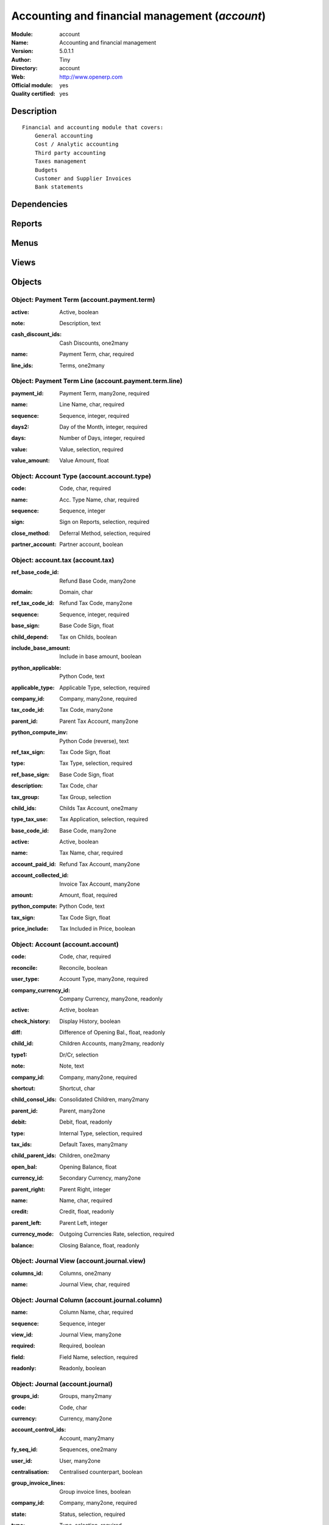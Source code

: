 
.. i18n: .. module:: account
.. i18n:     :synopsis: Accounting and financial management (Official, Quality Certified)
.. i18n:     :noindex:
.. i18n: .. 

.. module:: account
    :synopsis: Accounting and financial management (Official, Quality Certified)
    :noindex:
.. 

.. i18n: .. raw:: html
.. i18n: 
.. i18n:     <link rel="stylesheet" href="../_static/hide_objects_in_sidebar.css" type="text/css" />

.. raw:: html

    <link rel="stylesheet" href="../_static/hide_objects_in_sidebar.css" type="text/css" />

.. i18n: Accounting and financial management (*account*)
.. i18n: ===============================================
.. i18n: :Module: account
.. i18n: :Name: Accounting and financial management
.. i18n: :Version: 5.0.1.1
.. i18n: :Author: Tiny
.. i18n: :Directory: account
.. i18n: :Web: http://www.openerp.com
.. i18n: :Official module: yes
.. i18n: :Quality certified: yes

Accounting and financial management (*account*)
===============================================
:Module: account
:Name: Accounting and financial management
:Version: 5.0.1.1
:Author: Tiny
:Directory: account
:Web: http://www.openerp.com
:Official module: yes
:Quality certified: yes

.. i18n: Description
.. i18n: -----------

Description
-----------

.. i18n: ::
.. i18n: 
.. i18n:   Financial and accounting module that covers:
.. i18n:       General accounting
.. i18n:       Cost / Analytic accounting
.. i18n:       Third party accounting
.. i18n:       Taxes management
.. i18n:       Budgets
.. i18n:       Customer and Supplier Invoices
.. i18n:       Bank statements

::

  Financial and accounting module that covers:
      General accounting
      Cost / Analytic accounting
      Third party accounting
      Taxes management
      Budgets
      Customer and Supplier Invoices
      Bank statements

.. i18n: Dependencies
.. i18n: ------------

Dependencies
------------

.. i18n:  * :mod:`product`
.. i18n:  * :mod:`base`
.. i18n:  * :mod:`process`

 * :mod:`product`
 * :mod:`base`
 * :mod:`process`

.. i18n: Reports
.. i18n: -------

Reports
-------

.. i18n:  * General Ledger
.. i18n: 
.. i18n:  * Partner Ledger
.. i18n: 
.. i18n:  * Account Balance
.. i18n: 
.. i18n:  * Partner Balance
.. i18n: 
.. i18n:  * Central Journal
.. i18n: 
.. i18n:  * General Journal
.. i18n: 
.. i18n:  * Journal
.. i18n: 
.. i18n:  * Overdue Payments
.. i18n: 
.. i18n:  * Invoices
.. i18n: 
.. i18n:  * Transfers
.. i18n: 
.. i18n:  * IntraCom
.. i18n: 
.. i18n:  * All Entries
.. i18n: 
.. i18n:  * Taxes Report
.. i18n: 
.. i18n:  * Analytic Journal
.. i18n: 
.. i18n:  * Analytic Balance
.. i18n: 
.. i18n:  * Inverted Analytic Balance
.. i18n: 
.. i18n:  * Cost Ledger
.. i18n: 
.. i18n:  * Cost Ledger (Only quantities)
.. i18n: 
.. i18n:  * Analytic Check

 * General Ledger

 * Partner Ledger

 * Account Balance

 * Partner Balance

 * Central Journal

 * General Journal

 * Journal

 * Overdue Payments

 * Invoices

 * Transfers

 * IntraCom

 * All Entries

 * Taxes Report

 * Analytic Journal

 * Analytic Balance

 * Inverted Analytic Balance

 * Cost Ledger

 * Cost Ledger (Only quantities)

 * Analytic Check

.. i18n: Menus
.. i18n: -------

Menus
-------

.. i18n:  * Financial Management/Configuration
.. i18n:  * Financial Management/Reporting
.. i18n:  * Financial Management/Legal Statements
.. i18n:  * Financial Management/Invoices
.. i18n:  * Financial Management/Periodical Processing/Reconciliation/Automatic reconciliation
.. i18n:  * Financial Management/Charts
.. i18n:  * Financial Management
.. i18n:  * Financial Management/Configuration/Financial Accounting
.. i18n:  * Financial Management/Configuration/Analytic Accounting
.. i18n:  * Financial Management/Legal Statements/Generic Reports
.. i18n:  * Financial Management/Entries Encoding
.. i18n:  * Financial Management/Entries Encoding/Recurrent Entries
.. i18n:  * Financial Management/Periodical Processing
.. i18n:  * Financial Management/Periodical Processing/End of Year Treatments
.. i18n:  * Financial Management/Periodical Processing/End of Year Treatments/Generate Fiscal Year Opening Entries
.. i18n:  * Financial Management/Periodical Processing/End of Year Treatments/Close a Fiscal Year
.. i18n:  * Financial Management/Periodical Processing/End of Year Treatments/Cancel Opening Entries
.. i18n:  * Financial Management/Periodical Processing/Reconciliation
.. i18n:  * Financial Management/Periodical Processing/Reconciliation/Reconcile entries
.. i18n:  * Financial Management/Periodical Processing/Reconciliation/Unreconcile entries
.. i18n:  * Financial Management/Periodical Processing/Create subscription entries
.. i18n:  * Financial Management/Reporting/Partner Accounts
.. i18n:  * Financial Management/Reporting/Partner Accounts/Aged Partner Balance
.. i18n:  * Financial Management/Reporting/Partner Accounts/Partner Balance
.. i18n:  * Financial Management/Reporting/Partner Accounts/Partner Ledger
.. i18n:  * Financial Management/Periodical Processing/Validate Account Moves
.. i18n:  * Financial Management/Entries Encoding/Recurrent Entries/Create Entries From Models
.. i18n:  * Financial Management/Legal Statements/Generic Reports/Account Balance
.. i18n:  * Financial Management/Legal Statements/Generic Reports/General Ledger
.. i18n:  * Financial Management/Legal Statements/Generic Reports/Print Journal
.. i18n:  * Financial Management/Legal Statements/Generic Reports/Print Central journal
.. i18n:  * Financial Management/Legal Statements/Generic Reports/Print General journal
.. i18n:  * Financial Management/Configuration/Financial Accounting/Periods
.. i18n:  * Financial Management/Configuration/Financial Accounting/Periods/Fiscal Years
.. i18n:  * Financial Management/Configuration/Financial Accounting/Periods/Periods
.. i18n:  * Financial Management/Configuration/Financial Accounting/Financial Accounts
.. i18n:  * Financial Management/Configuration/Financial Accounting/Financial Accounts/List of Accounts
.. i18n:  * Financial Management/Configuration/Financial Accounting/Financial Accounts/Chart of Accounts
.. i18n:  * Financial Management/Configuration/Financial Accounting/Financial Journals
.. i18n:  * Financial Management/Entries Encoding/Entries by Statements
.. i18n:  * Financial Management/Entries Encoding/Entries by Statements/Draft statements
.. i18n:  * Financial Management/Entries Encoding/Entries by Statements/New Statement
.. i18n:  * Financial Management/Configuration/Financial Accounting/Financial Accounts/Account Types
.. i18n:  * Financial Management/Configuration/Financial Accounting/Taxes
.. i18n:  * Financial Management/Configuration/Financial Accounting/Taxes/Tax codes
.. i18n:  * Financial Management/Configuration/Financial Accounting/Taxes/Taxes
.. i18n:  * Financial Management/Entries Encoding/Entries Encoding by Line
.. i18n:  * Financial Management/Reporting/Search Entries
.. i18n:  * Financial Management/Reporting/Search Entries/Entries
.. i18n:  * Financial Management/Entries Encoding/Entries Encoding by Move
.. i18n:  * Financial Management/Reporting/Search Entries/Entry Lines
.. i18n:  * Financial Management/Charts/Chart of Accounts
.. i18n:  * Financial Management/Periodical Processing/Bank Reconciliation
.. i18n:  * Financial Management/Periodical Processing/Bank Reconciliation/Statements reconciliation
.. i18n:  * Financial Management/Periodical Processing/Bank Reconciliation/Bank reconciliation
.. i18n:  * Financial Management/Reporting/Journals
.. i18n:  * Financial Management/Configuration/Models Definition
.. i18n:  * Financial Management/Configuration/Payment Terms
.. i18n:  * Financial Management/Entries Encoding/Recurrent Entries/Subscription Entries
.. i18n:  * Financial Management/Entries Encoding/Recurrent Entries/Subscription Entries/Running Subscriptions
.. i18n:  * Financial Management/Entries Encoding/Recurrent Entries/Subscription Entries/New Subscription
.. i18n:  * Financial Management/Configuration/Financial Accounting/Templates
.. i18n:  * Financial Management/Configuration/Financial Accounting/Templates/Account Templates
.. i18n:  * Financial Management/Configuration/Financial Accounting/Templates/Chart of Accounts Templates
.. i18n:  * Financial Management/Configuration/Financial Accounting/Templates/Tax Templates
.. i18n:  * Financial Management/Configuration/Financial Accounting/Templates/Tax Code Templates
.. i18n:  * Financial Management/Configuration/Financial Accounting/Templates/Generate Chart of Accounts from a Chart Template
.. i18n:  * Financial Management/Configuration/Financial Accounting/Templates/Fiscal Position Templates
.. i18n:  * Financial Management/Periodical Processing/End of Year Treatments/Close a Period
.. i18n:  * Financial Management/Invoices/Customer Invoices
.. i18n:  * Financial Management/Invoices/Customer Invoices/New Customer Invoice
.. i18n:  * Financial Management/Invoices/Supplier Invoices
.. i18n:  * Financial Management/Invoices/Supplier Invoices/New Supplier Invoice
.. i18n:  * Financial Management/Invoices/Customer Refunds
.. i18n:  * Financial Management/Invoices/Customer Refunds/New Customer Refund
.. i18n:  * Financial Management/Invoices/Supplier Refunds
.. i18n:  * Financial Management/Invoices/Supplier Refunds/New Supplier Refund
.. i18n:  * Financial Management/Invoices/Customer Invoices/Draft Customer Invoices
.. i18n:  * Financial Management/Invoices/Customer Invoices/PRO-FORMA Customer Invoices
.. i18n:  * Financial Management/Invoices/Customer Invoices/Unpaid Customer Invoices
.. i18n:  * Financial Management/Invoices/Supplier Invoices/Draft Supplier Invoices
.. i18n:  * Financial Management/Invoices/Supplier Invoices/Unpaid Supplier Invoices
.. i18n:  * Financial Management/Invoices/Customer Refunds/Draft Customer Refunds
.. i18n:  * Financial Management/Invoices/Customer Refunds/Unpaid Customer Refunds
.. i18n:  * Financial Management/Invoices/Supplier Refunds/Draft Supplier Refunds
.. i18n:  * Financial Management/Invoices/Supplier Refunds/Unpaid Supplier Refunds
.. i18n:  * Financial Management/Reporting/Taxes Reports
.. i18n:  * Financial Management/Reporting/Taxes Reports/Print Taxes Report
.. i18n:  * Financial Management/Reporting/Taxes Reports/Chart of Taxes
.. i18n:  * Financial Management/Configuration/Financial Accounting/Fiscal Positions
.. i18n:  * Financial Management/Configuration/Analytic Accounting/Analytic Accounts
.. i18n:  * Financial Management/Configuration/Analytic Accounting/Analytic Accounts/Analytic Chart of Accounts
.. i18n:  * Financial Management/Charts/Analytic Chart of Accounts
.. i18n:  * Financial Management/Configuration/Analytic Accounting/Analytic Accounts/New Analytic Account
.. i18n:  * Financial Management/Reporting/Analytic
.. i18n:  * Financial Management/Reporting/Analytic/Analytic Chart of Accounts
.. i18n:  * Financial Management/Entries Encoding/Analytic Entries
.. i18n:  * Financial Management/Entries Encoding/Analytic Entries/Entries Encoding by Line
.. i18n:  * Financial Management/Configuration/Analytic Accounting/Analytic Journal Definition
.. i18n:  * Financial Management/Reporting/Analytic/Print Analytic Journals
.. i18n:  * Financial Management/Entries Encoding/Analytic Entries/Analytic Entries by Journal
.. i18n:  * Financial Management/Reporting/Analytic/All Months
.. i18n:  * Financial Management/Reporting/Analytic/All Months/Account cost and revenue by journal
.. i18n:  * Financial Management/Reporting/Analytic/This Month
.. i18n:  * Financial Management/Reporting/Analytic/This Month/Account cost and revenue by journal (This Month)

 * Financial Management/Configuration
 * Financial Management/Reporting
 * Financial Management/Legal Statements
 * Financial Management/Invoices
 * Financial Management/Periodical Processing/Reconciliation/Automatic reconciliation
 * Financial Management/Charts
 * Financial Management
 * Financial Management/Configuration/Financial Accounting
 * Financial Management/Configuration/Analytic Accounting
 * Financial Management/Legal Statements/Generic Reports
 * Financial Management/Entries Encoding
 * Financial Management/Entries Encoding/Recurrent Entries
 * Financial Management/Periodical Processing
 * Financial Management/Periodical Processing/End of Year Treatments
 * Financial Management/Periodical Processing/End of Year Treatments/Generate Fiscal Year Opening Entries
 * Financial Management/Periodical Processing/End of Year Treatments/Close a Fiscal Year
 * Financial Management/Periodical Processing/End of Year Treatments/Cancel Opening Entries
 * Financial Management/Periodical Processing/Reconciliation
 * Financial Management/Periodical Processing/Reconciliation/Reconcile entries
 * Financial Management/Periodical Processing/Reconciliation/Unreconcile entries
 * Financial Management/Periodical Processing/Create subscription entries
 * Financial Management/Reporting/Partner Accounts
 * Financial Management/Reporting/Partner Accounts/Aged Partner Balance
 * Financial Management/Reporting/Partner Accounts/Partner Balance
 * Financial Management/Reporting/Partner Accounts/Partner Ledger
 * Financial Management/Periodical Processing/Validate Account Moves
 * Financial Management/Entries Encoding/Recurrent Entries/Create Entries From Models
 * Financial Management/Legal Statements/Generic Reports/Account Balance
 * Financial Management/Legal Statements/Generic Reports/General Ledger
 * Financial Management/Legal Statements/Generic Reports/Print Journal
 * Financial Management/Legal Statements/Generic Reports/Print Central journal
 * Financial Management/Legal Statements/Generic Reports/Print General journal
 * Financial Management/Configuration/Financial Accounting/Periods
 * Financial Management/Configuration/Financial Accounting/Periods/Fiscal Years
 * Financial Management/Configuration/Financial Accounting/Periods/Periods
 * Financial Management/Configuration/Financial Accounting/Financial Accounts
 * Financial Management/Configuration/Financial Accounting/Financial Accounts/List of Accounts
 * Financial Management/Configuration/Financial Accounting/Financial Accounts/Chart of Accounts
 * Financial Management/Configuration/Financial Accounting/Financial Journals
 * Financial Management/Entries Encoding/Entries by Statements
 * Financial Management/Entries Encoding/Entries by Statements/Draft statements
 * Financial Management/Entries Encoding/Entries by Statements/New Statement
 * Financial Management/Configuration/Financial Accounting/Financial Accounts/Account Types
 * Financial Management/Configuration/Financial Accounting/Taxes
 * Financial Management/Configuration/Financial Accounting/Taxes/Tax codes
 * Financial Management/Configuration/Financial Accounting/Taxes/Taxes
 * Financial Management/Entries Encoding/Entries Encoding by Line
 * Financial Management/Reporting/Search Entries
 * Financial Management/Reporting/Search Entries/Entries
 * Financial Management/Entries Encoding/Entries Encoding by Move
 * Financial Management/Reporting/Search Entries/Entry Lines
 * Financial Management/Charts/Chart of Accounts
 * Financial Management/Periodical Processing/Bank Reconciliation
 * Financial Management/Periodical Processing/Bank Reconciliation/Statements reconciliation
 * Financial Management/Periodical Processing/Bank Reconciliation/Bank reconciliation
 * Financial Management/Reporting/Journals
 * Financial Management/Configuration/Models Definition
 * Financial Management/Configuration/Payment Terms
 * Financial Management/Entries Encoding/Recurrent Entries/Subscription Entries
 * Financial Management/Entries Encoding/Recurrent Entries/Subscription Entries/Running Subscriptions
 * Financial Management/Entries Encoding/Recurrent Entries/Subscription Entries/New Subscription
 * Financial Management/Configuration/Financial Accounting/Templates
 * Financial Management/Configuration/Financial Accounting/Templates/Account Templates
 * Financial Management/Configuration/Financial Accounting/Templates/Chart of Accounts Templates
 * Financial Management/Configuration/Financial Accounting/Templates/Tax Templates
 * Financial Management/Configuration/Financial Accounting/Templates/Tax Code Templates
 * Financial Management/Configuration/Financial Accounting/Templates/Generate Chart of Accounts from a Chart Template
 * Financial Management/Configuration/Financial Accounting/Templates/Fiscal Position Templates
 * Financial Management/Periodical Processing/End of Year Treatments/Close a Period
 * Financial Management/Invoices/Customer Invoices
 * Financial Management/Invoices/Customer Invoices/New Customer Invoice
 * Financial Management/Invoices/Supplier Invoices
 * Financial Management/Invoices/Supplier Invoices/New Supplier Invoice
 * Financial Management/Invoices/Customer Refunds
 * Financial Management/Invoices/Customer Refunds/New Customer Refund
 * Financial Management/Invoices/Supplier Refunds
 * Financial Management/Invoices/Supplier Refunds/New Supplier Refund
 * Financial Management/Invoices/Customer Invoices/Draft Customer Invoices
 * Financial Management/Invoices/Customer Invoices/PRO-FORMA Customer Invoices
 * Financial Management/Invoices/Customer Invoices/Unpaid Customer Invoices
 * Financial Management/Invoices/Supplier Invoices/Draft Supplier Invoices
 * Financial Management/Invoices/Supplier Invoices/Unpaid Supplier Invoices
 * Financial Management/Invoices/Customer Refunds/Draft Customer Refunds
 * Financial Management/Invoices/Customer Refunds/Unpaid Customer Refunds
 * Financial Management/Invoices/Supplier Refunds/Draft Supplier Refunds
 * Financial Management/Invoices/Supplier Refunds/Unpaid Supplier Refunds
 * Financial Management/Reporting/Taxes Reports
 * Financial Management/Reporting/Taxes Reports/Print Taxes Report
 * Financial Management/Reporting/Taxes Reports/Chart of Taxes
 * Financial Management/Configuration/Financial Accounting/Fiscal Positions
 * Financial Management/Configuration/Analytic Accounting/Analytic Accounts
 * Financial Management/Configuration/Analytic Accounting/Analytic Accounts/Analytic Chart of Accounts
 * Financial Management/Charts/Analytic Chart of Accounts
 * Financial Management/Configuration/Analytic Accounting/Analytic Accounts/New Analytic Account
 * Financial Management/Reporting/Analytic
 * Financial Management/Reporting/Analytic/Analytic Chart of Accounts
 * Financial Management/Entries Encoding/Analytic Entries
 * Financial Management/Entries Encoding/Analytic Entries/Entries Encoding by Line
 * Financial Management/Configuration/Analytic Accounting/Analytic Journal Definition
 * Financial Management/Reporting/Analytic/Print Analytic Journals
 * Financial Management/Entries Encoding/Analytic Entries/Analytic Entries by Journal
 * Financial Management/Reporting/Analytic/All Months
 * Financial Management/Reporting/Analytic/All Months/Account cost and revenue by journal
 * Financial Management/Reporting/Analytic/This Month
 * Financial Management/Reporting/Analytic/This Month/Account cost and revenue by journal (This Month)

.. i18n: Views
.. i18n: -----

Views
-----

.. i18n:  * account.fiscalyear.form (form)
.. i18n:  * account.fiscalyear.tree (tree)
.. i18n:  * account.period.form (form)
.. i18n:  * account.period.tree (tree)
.. i18n:  * account.account.form (form)
.. i18n:  * account.account.tree (tree)
.. i18n:  * account.journal.column.form (form)
.. i18n:  * account.journal.column.tree (tree)
.. i18n:  * account.journal.view.form (form)
.. i18n:  * account.journal.tree (tree)
.. i18n:  * account.journal.form (form)
.. i18n:  * account.bank.statement.tree (tree)
.. i18n:  * account.bank.statement.form (form)
.. i18n:  * account.bank.statement.reconcile.form (form)
.. i18n:  * account.account.type.tree (tree)
.. i18n:  * account.account.type.form (form)
.. i18n:  * account.move.tree (tree)
.. i18n:  * account.move.reconcile.form (form)
.. i18n:  * account.tax.code.tree (tree)
.. i18n:  * account.tax.code.form (form)
.. i18n:  * account.tax.tree (tree)
.. i18n:  * account.tax.form (form)
.. i18n:  * account.move.line.tree (tree)
.. i18n:  * account.move.line.form (form)
.. i18n:  * account.move.line.form2 (form)
.. i18n:  * account.move.tree (tree)
.. i18n:  * account.move.form (form)
.. i18n:  * account.bank.statement.reconcile.form (form)
.. i18n:  * account.journal.period.tree (tree)
.. i18n:  * account.model.line.tree (tree)
.. i18n:  * account.model.line.form (form)
.. i18n:  * account.model.form (form)
.. i18n:  * account.model.tree (tree)
.. i18n:  * account.payment.term.line.tree (tree)
.. i18n:  * account.payment.term.line.form (form)
.. i18n:  * account.payment.term.form (form)
.. i18n:  * account.subscription.line.form (form)
.. i18n:  * account.subscription.line.tree (tree)
.. i18n:  * account.subscription.tree (tree)
.. i18n:  * account.subscription.form (form)
.. i18n:  * account.subscription.line.form (form)
.. i18n:  * account.move.line.tax.tree (tree)
.. i18n:  * Account Configure wizard (form)
.. i18n:  * account.account.template.form (form)
.. i18n:  * account.account.template.tree (tree)
.. i18n:  * account.chart.template.form (form)
.. i18n:  * account.chart.template.tree (tree)
.. i18n:  * account.tax.template.form (form)
.. i18n:  * account.tax.template.tree (tree)
.. i18n:  * account.tax.code.template.tree (tree)
.. i18n:  * account.tax.code.template.form (form)
.. i18n:  * Generate Chart of Accounts from a Chart Template (form)
.. i18n:  * account.account.graph (graph)
.. i18n:  * account.fiscal.position.template.form (form)
.. i18n:  * account.fiscal.position.template.tree (tree)
.. i18n:  * account.invoice.calendar (calendar)
.. i18n:  * account.invoice.graph (graph)
.. i18n:  * Invoice lines (tree)
.. i18n:  * account.invoice.line.form (form)
.. i18n:  * account.invoice.tax.tree (tree)
.. i18n:  * account.invoice.tax.form (form)
.. i18n:  * account.invoice.tree (tree)
.. i18n:  * account.invoice.supplier.form (form)
.. i18n:  * account.invoice.form (form)
.. i18n:  * account.fiscal.position.form (form)
.. i18n:  * account.fiscal.position.tree (tree)
.. i18n:  * \* INHERIT res.partner.property.form.inherit (form)
.. i18n:  * account.analytic.account.list (tree)
.. i18n:  * account.analytic.account.tree (tree)
.. i18n:  * account.analytic.account.form (form)
.. i18n:  * account.analytic.line.form (form)
.. i18n:  * account.analytic.line.tree (tree)
.. i18n:  * account.analytic.line.extended_form (form)
.. i18n:  * account.analytic.journal.tree (tree)
.. i18n:  * account.analytic.journal.form (form)
.. i18n:  * report.hr.timesheet.invoice.journal.form (form)
.. i18n:  * report.hr.timesheet.invoice.journal.tree (tree)
.. i18n:  * report.hr.timesheet.invoice.journal.graph (graph)
.. i18n:  * \* INHERIT account.journal.form.1 (form)
.. i18n:  * analytic.accounts.graph (graph)
.. i18n:  * \* INHERIT product.normal.form.inherit (form)
.. i18n:  * \* INHERIT product.template.product.form.inherit (form)
.. i18n:  * \* INHERIT product.category.property.form.inherit (form)

 * account.fiscalyear.form (form)
 * account.fiscalyear.tree (tree)
 * account.period.form (form)
 * account.period.tree (tree)
 * account.account.form (form)
 * account.account.tree (tree)
 * account.journal.column.form (form)
 * account.journal.column.tree (tree)
 * account.journal.view.form (form)
 * account.journal.tree (tree)
 * account.journal.form (form)
 * account.bank.statement.tree (tree)
 * account.bank.statement.form (form)
 * account.bank.statement.reconcile.form (form)
 * account.account.type.tree (tree)
 * account.account.type.form (form)
 * account.move.tree (tree)
 * account.move.reconcile.form (form)
 * account.tax.code.tree (tree)
 * account.tax.code.form (form)
 * account.tax.tree (tree)
 * account.tax.form (form)
 * account.move.line.tree (tree)
 * account.move.line.form (form)
 * account.move.line.form2 (form)
 * account.move.tree (tree)
 * account.move.form (form)
 * account.bank.statement.reconcile.form (form)
 * account.journal.period.tree (tree)
 * account.model.line.tree (tree)
 * account.model.line.form (form)
 * account.model.form (form)
 * account.model.tree (tree)
 * account.payment.term.line.tree (tree)
 * account.payment.term.line.form (form)
 * account.payment.term.form (form)
 * account.subscription.line.form (form)
 * account.subscription.line.tree (tree)
 * account.subscription.tree (tree)
 * account.subscription.form (form)
 * account.subscription.line.form (form)
 * account.move.line.tax.tree (tree)
 * Account Configure wizard (form)
 * account.account.template.form (form)
 * account.account.template.tree (tree)
 * account.chart.template.form (form)
 * account.chart.template.tree (tree)
 * account.tax.template.form (form)
 * account.tax.template.tree (tree)
 * account.tax.code.template.tree (tree)
 * account.tax.code.template.form (form)
 * Generate Chart of Accounts from a Chart Template (form)
 * account.account.graph (graph)
 * account.fiscal.position.template.form (form)
 * account.fiscal.position.template.tree (tree)
 * account.invoice.calendar (calendar)
 * account.invoice.graph (graph)
 * Invoice lines (tree)
 * account.invoice.line.form (form)
 * account.invoice.tax.tree (tree)
 * account.invoice.tax.form (form)
 * account.invoice.tree (tree)
 * account.invoice.supplier.form (form)
 * account.invoice.form (form)
 * account.fiscal.position.form (form)
 * account.fiscal.position.tree (tree)
 * \* INHERIT res.partner.property.form.inherit (form)
 * account.analytic.account.list (tree)
 * account.analytic.account.tree (tree)
 * account.analytic.account.form (form)
 * account.analytic.line.form (form)
 * account.analytic.line.tree (tree)
 * account.analytic.line.extended_form (form)
 * account.analytic.journal.tree (tree)
 * account.analytic.journal.form (form)
 * report.hr.timesheet.invoice.journal.form (form)
 * report.hr.timesheet.invoice.journal.tree (tree)
 * report.hr.timesheet.invoice.journal.graph (graph)
 * \* INHERIT account.journal.form.1 (form)
 * analytic.accounts.graph (graph)
 * \* INHERIT product.normal.form.inherit (form)
 * \* INHERIT product.template.product.form.inherit (form)
 * \* INHERIT product.category.property.form.inherit (form)

.. i18n: Objects
.. i18n: -------

Objects
-------

.. i18n: Object: Payment Term (account.payment.term)
.. i18n: ###########################################

Object: Payment Term (account.payment.term)
###########################################

.. i18n: :active: Active, boolean

:active: Active, boolean

.. i18n: :note: Description, text

:note: Description, text

.. i18n: :cash_discount_ids: Cash Discounts, one2many

:cash_discount_ids: Cash Discounts, one2many

.. i18n: :name: Payment Term, char, required

:name: Payment Term, char, required

.. i18n: :line_ids: Terms, one2many

:line_ids: Terms, one2many

.. i18n: Object: Payment Term Line (account.payment.term.line)
.. i18n: #####################################################

Object: Payment Term Line (account.payment.term.line)
#####################################################

.. i18n: :payment_id: Payment Term, many2one, required

:payment_id: Payment Term, many2one, required

.. i18n: :name: Line Name, char, required

:name: Line Name, char, required

.. i18n: :sequence: Sequence, integer, required

:sequence: Sequence, integer, required

.. i18n:     *The sequence field is used to order the payment term lines from the lowest sequences to the higher ones*

    *The sequence field is used to order the payment term lines from the lowest sequences to the higher ones*

.. i18n: :days2: Day of the Month, integer, required

:days2: Day of the Month, integer, required

.. i18n:     *Day of the month, set -1 for the last day of the current month. If it's positive, it gives the day of the next month. Set 0 for net days (otherwise it's based on the beginning of the month).*

    *Day of the month, set -1 for the last day of the current month. If it's positive, it gives the day of the next month. Set 0 for net days (otherwise it's based on the beginning of the month).*

.. i18n: :days: Number of Days, integer, required

:days: Number of Days, integer, required

.. i18n:     *Number of days to add before computation of the day of month.If Date=15/01, Number of Days=22, Day of Month=-1, then the due date is 28/02.*

    *Number of days to add before computation of the day of month.If Date=15/01, Number of Days=22, Day of Month=-1, then the due date is 28/02.*

.. i18n: :value: Value, selection, required

:value: Value, selection, required

.. i18n: :value_amount: Value Amount, float

:value_amount: Value Amount, float

.. i18n: Object: Account Type (account.account.type)
.. i18n: ###########################################

Object: Account Type (account.account.type)
###########################################

.. i18n: :code: Code, char, required

:code: Code, char, required

.. i18n: :name: Acc. Type Name, char, required

:name: Acc. Type Name, char, required

.. i18n: :sequence: Sequence, integer

:sequence: Sequence, integer

.. i18n:     *Gives the sequence order when displaying a list of account types.*

    *Gives the sequence order when displaying a list of account types.*

.. i18n: :sign: Sign on Reports, selection, required

:sign: Sign on Reports, selection, required

.. i18n:     *Allows to change the displayed amount of the balance in the reports, in order to see positive results instead of negative ones in expenses accounts.*

    *Allows to change the displayed amount of the balance in the reports, in order to see positive results instead of negative ones in expenses accounts.*

.. i18n: :close_method: Deferral Method, selection, required

:close_method: Deferral Method, selection, required

.. i18n: :partner_account: Partner account, boolean

:partner_account: Partner account, boolean

.. i18n: Object: account.tax (account.tax)
.. i18n: #################################

Object: account.tax (account.tax)
#################################

.. i18n: :ref_base_code_id: Refund Base Code, many2one

:ref_base_code_id: Refund Base Code, many2one

.. i18n:     *Use this code for the VAT declaration.*

    *Use this code for the VAT declaration.*

.. i18n: :domain: Domain, char

:domain: Domain, char

.. i18n:     *This field is only used if you develop your own module allowing developpers to create specific taxes in a custom domain.*

    *This field is only used if you develop your own module allowing developpers to create specific taxes in a custom domain.*

.. i18n: :ref_tax_code_id: Refund Tax Code, many2one

:ref_tax_code_id: Refund Tax Code, many2one

.. i18n:     *Use this code for the VAT declaration.*

    *Use this code for the VAT declaration.*

.. i18n: :sequence: Sequence, integer, required

:sequence: Sequence, integer, required

.. i18n:     *The sequence field is used to order the taxes lines from the lowest sequences to the higher ones. The order is important if you have a tax that have several tax childs. In this case, the evaluation order is important.*

    *The sequence field is used to order the taxes lines from the lowest sequences to the higher ones. The order is important if you have a tax that have several tax childs. In this case, the evaluation order is important.*

.. i18n: :base_sign: Base Code Sign, float

:base_sign: Base Code Sign, float

.. i18n:     *Usually 1 or -1.*

    *Usually 1 or -1.*

.. i18n: :child_depend: Tax on Childs, boolean

:child_depend: Tax on Childs, boolean

.. i18n:     *Indicate if the tax computation is based on the value computed for the computation of child taxes or based on the total amount.*

    *Indicate if the tax computation is based on the value computed for the computation of child taxes or based on the total amount.*

.. i18n: :include_base_amount: Include in base amount, boolean

:include_base_amount: Include in base amount, boolean

.. i18n:     *Indicate if the amount of tax must be included in the base amount for the computation of the next taxes*

    *Indicate if the amount of tax must be included in the base amount for the computation of the next taxes*

.. i18n: :python_applicable: Python Code, text

:python_applicable: Python Code, text

.. i18n: :applicable_type: Applicable Type, selection, required

:applicable_type: Applicable Type, selection, required

.. i18n:     *If not applicable (computed through a Python code), the tax do not appears on the invoice.*

    *If not applicable (computed through a Python code), the tax do not appears on the invoice.*

.. i18n: :company_id: Company, many2one, required

:company_id: Company, many2one, required

.. i18n: :tax_code_id: Tax Code, many2one

:tax_code_id: Tax Code, many2one

.. i18n:     *Use this code for the VAT declaration.*

    *Use this code for the VAT declaration.*

.. i18n: :parent_id: Parent Tax Account, many2one

:parent_id: Parent Tax Account, many2one

.. i18n: :python_compute_inv: Python Code (reverse), text

:python_compute_inv: Python Code (reverse), text

.. i18n: :ref_tax_sign: Tax Code Sign, float

:ref_tax_sign: Tax Code Sign, float

.. i18n:     *Usually 1 or -1.*

    *Usually 1 or -1.*

.. i18n: :type: Tax Type, selection, required

:type: Tax Type, selection, required

.. i18n:     *The computation method for the tax amount.*

    *The computation method for the tax amount.*

.. i18n: :ref_base_sign: Base Code Sign, float

:ref_base_sign: Base Code Sign, float

.. i18n:     *Usually 1 or -1.*

    *Usually 1 or -1.*

.. i18n: :description: Tax Code, char

:description: Tax Code, char

.. i18n: :tax_group: Tax Group, selection

:tax_group: Tax Group, selection

.. i18n:     *If a default tax if given in the partner it only override taxes from account (or product) of the same group.*

    *If a default tax if given in the partner it only override taxes from account (or product) of the same group.*

.. i18n: :child_ids: Childs Tax Account, one2many

:child_ids: Childs Tax Account, one2many

.. i18n: :type_tax_use: Tax Application, selection, required

:type_tax_use: Tax Application, selection, required

.. i18n: :base_code_id: Base Code, many2one

:base_code_id: Base Code, many2one

.. i18n:     *Use this code for the VAT declaration.*

    *Use this code for the VAT declaration.*

.. i18n: :active: Active, boolean

:active: Active, boolean

.. i18n: :name: Tax Name, char, required

:name: Tax Name, char, required

.. i18n:     *This name will be used to be displayed on reports*

    *This name will be used to be displayed on reports*

.. i18n: :account_paid_id: Refund Tax Account, many2one

:account_paid_id: Refund Tax Account, many2one

.. i18n: :account_collected_id: Invoice Tax Account, many2one

:account_collected_id: Invoice Tax Account, many2one

.. i18n: :amount: Amount, float, required

:amount: Amount, float, required

.. i18n: :python_compute: Python Code, text

:python_compute: Python Code, text

.. i18n: :tax_sign: Tax Code Sign, float

:tax_sign: Tax Code Sign, float

.. i18n:     *Usually 1 or -1.*

    *Usually 1 or -1.*

.. i18n: :price_include: Tax Included in Price, boolean

:price_include: Tax Included in Price, boolean

.. i18n:     *Check this is the price you use on the product and invoices is including this tax.*

    *Check this is the price you use on the product and invoices is including this tax.*

.. i18n: Object: Account (account.account)
.. i18n: #################################

Object: Account (account.account)
#################################

.. i18n: :code: Code, char, required

:code: Code, char, required

.. i18n: :reconcile: Reconcile, boolean

:reconcile: Reconcile, boolean

.. i18n:     *Check this account if the user can make a reconciliation of the entries in this account.*

    *Check this account if the user can make a reconciliation of the entries in this account.*

.. i18n: :user_type: Account Type, many2one, required

:user_type: Account Type, many2one, required

.. i18n: :company_currency_id: Company Currency, many2one, readonly

:company_currency_id: Company Currency, many2one, readonly

.. i18n: :active: Active, boolean

:active: Active, boolean

.. i18n: :check_history: Display History, boolean

:check_history: Display History, boolean

.. i18n:     *Check this box if you want to print all entries when printing the General Ledger, otherwise it will only print its balance.*

    *Check this box if you want to print all entries when printing the General Ledger, otherwise it will only print its balance.*

.. i18n: :diff: Difference of Opening Bal., float, readonly

:diff: Difference of Opening Bal., float, readonly

.. i18n: :child_id: Children Accounts, many2many, readonly

:child_id: Children Accounts, many2many, readonly

.. i18n: :type1: Dr/Cr, selection

:type1: Dr/Cr, selection

.. i18n: :note: Note, text

:note: Note, text

.. i18n: :company_id: Company, many2one, required

:company_id: Company, many2one, required

.. i18n: :shortcut: Shortcut, char

:shortcut: Shortcut, char

.. i18n: :child_consol_ids: Consolidated Children, many2many

:child_consol_ids: Consolidated Children, many2many

.. i18n: :parent_id: Parent, many2one

:parent_id: Parent, many2one

.. i18n: :debit: Debit, float, readonly

:debit: Debit, float, readonly

.. i18n: :type: Internal Type, selection, required

:type: Internal Type, selection, required

.. i18n: :tax_ids: Default Taxes, many2many

:tax_ids: Default Taxes, many2many

.. i18n: :child_parent_ids: Children, one2many

:child_parent_ids: Children, one2many

.. i18n: :open_bal: Opening Balance, float

:open_bal: Opening Balance, float

.. i18n: :currency_id: Secondary Currency, many2one

:currency_id: Secondary Currency, many2one

.. i18n:     *Force all moves for this account to have this secondary currency.*

    *Force all moves for this account to have this secondary currency.*

.. i18n: :parent_right: Parent Right, integer

:parent_right: Parent Right, integer

.. i18n: :name: Name, char, required

:name: Name, char, required

.. i18n: :credit: Credit, float, readonly

:credit: Credit, float, readonly

.. i18n: :parent_left: Parent Left, integer

:parent_left: Parent Left, integer

.. i18n: :currency_mode: Outgoing Currencies Rate, selection, required

:currency_mode: Outgoing Currencies Rate, selection, required

.. i18n:     *This will select how is computed the current currency rate for outgoing transactions. In most countries the legal method is "average" but only a few softwares are able to manage this. So if you import from another software, you may have to use the rate at date. Incoming transactions, always use the rate at date.*

    *This will select how is computed the current currency rate for outgoing transactions. In most countries the legal method is "average" but only a few softwares are able to manage this. So if you import from another software, you may have to use the rate at date. Incoming transactions, always use the rate at date.*

.. i18n: :balance: Closing Balance, float, readonly

:balance: Closing Balance, float, readonly

.. i18n: Object: Journal View (account.journal.view)
.. i18n: ###########################################

Object: Journal View (account.journal.view)
###########################################

.. i18n: :columns_id: Columns, one2many

:columns_id: Columns, one2many

.. i18n: :name: Journal View, char, required

:name: Journal View, char, required

.. i18n: Object: Journal Column (account.journal.column)
.. i18n: ###############################################

Object: Journal Column (account.journal.column)
###############################################

.. i18n: :name: Column Name, char, required

:name: Column Name, char, required

.. i18n: :sequence: Sequence, integer

:sequence: Sequence, integer

.. i18n: :view_id: Journal View, many2one

:view_id: Journal View, many2one

.. i18n: :required: Required, boolean

:required: Required, boolean

.. i18n: :field: Field Name, selection, required

:field: Field Name, selection, required

.. i18n: :readonly: Readonly, boolean

:readonly: Readonly, boolean

.. i18n: Object: Journal (account.journal)
.. i18n: #################################

Object: Journal (account.journal)
#################################

.. i18n: :groups_id: Groups, many2many

:groups_id: Groups, many2many

.. i18n: :code: Code, char

:code: Code, char

.. i18n: :currency: Currency, many2one

:currency: Currency, many2one

.. i18n:     *The currency used to enter statement*

    *The currency used to enter statement*

.. i18n: :account_control_ids: Account, many2many

:account_control_ids: Account, many2many

.. i18n: :fy_seq_id: Sequences, one2many

:fy_seq_id: Sequences, one2many

.. i18n: :user_id: User, many2one

:user_id: User, many2one

.. i18n:     *The responsible user of this journal*

    *The responsible user of this journal*

.. i18n: :centralisation: Centralised counterpart, boolean

:centralisation: Centralised counterpart, boolean

.. i18n:     *Check this box if you want that each entry doesn't create a counterpart but share the same counterpart for each entry of this journal. This is used in fiscal year closing.*

    *Check this box if you want that each entry doesn't create a counterpart but share the same counterpart for each entry of this journal. This is used in fiscal year closing.*

.. i18n: :group_invoice_lines: Group invoice lines, boolean

:group_invoice_lines: Group invoice lines, boolean

.. i18n:     *If this box is cheked, the system will try to group the accouting lines when generating them from invoices.*

    *If this box is cheked, the system will try to group the accouting lines when generating them from invoices.*

.. i18n: :company_id: Company, many2one, required

:company_id: Company, many2one, required

.. i18n: :state: Status, selection, required

:state: Status, selection, required

.. i18n: :type: Type, selection, required

:type: Type, selection, required

.. i18n: :default_credit_account_id: Default Credit Account, many2one

:default_credit_account_id: Default Credit Account, many2one

.. i18n: :default_debit_account_id: Default Debit Account, many2one

:default_debit_account_id: Default Debit Account, many2one

.. i18n: :view_id: View, many2one, required

:view_id: View, many2one, required

.. i18n:     *Gives the view used when writing or browsing entries in this journal. The view tell Open ERP which fields should be visible, required or readonly and in which order. You can create your own view for a faster encoding in each journal.*

    *Gives the view used when writing or browsing entries in this journal. The view tell Open ERP which fields should be visible, required or readonly and in which order. You can create your own view for a faster encoding in each journal.*

.. i18n: :child_ids: Parent journal, many2many

:child_ids: Parent journal, many2many

.. i18n: :type_control_ids: Type Controls, many2many

:type_control_ids: Type Controls, many2many

.. i18n: :parent_ids: Childs journal, many2many

:parent_ids: Childs journal, many2many

.. i18n: :sequence_id: Entry Sequence, many2one, required

:sequence_id: Entry Sequence, many2one, required

.. i18n:     *The sequence gives the display order for a list of journals*

    *The sequence gives the display order for a list of journals*

.. i18n: :allow_date: Allows date not in the period, boolean

:allow_date: Allows date not in the period, boolean

.. i18n: :plan_id: Analytic Plans, many2one

:plan_id: Analytic Plans, many2one

.. i18n: :active: Active, boolean

:active: Active, boolean

.. i18n: :update_posted: Allow Cancelling Entries, boolean

:update_posted: Allow Cancelling Entries, boolean

.. i18n: :group_ids: Groups, many2many

:group_ids: Groups, many2many

.. i18n: :name: Journal Name, char, required

:name: Journal Name, char, required

.. i18n: :analytic_journal_id: Analytic Journal, many2one

:analytic_journal_id: Analytic Journal, many2one

.. i18n: :refund_journal: Refund Journal, boolean

:refund_journal: Refund Journal, boolean

.. i18n: :entry_posted: Skip 'Draft' State for Created Entries, boolean

:entry_posted: Skip 'Draft' State for Created Entries, boolean

.. i18n:     *Check this box if you don't want that new account moves pass through the 'draft' state and goes direclty to the 'posted state' without any manual validation.*

    *Check this box if you don't want that new account moves pass through the 'draft' state and goes direclty to the 'posted state' without any manual validation.*

.. i18n: Object: Fiscal Year (account.fiscalyear)
.. i18n: ########################################

Object: Fiscal Year (account.fiscalyear)
########################################

.. i18n: :date_stop: End date, date, required

:date_stop: End date, date, required

.. i18n: :code: Code, char, required

:code: Code, char, required

.. i18n: :name: Fiscal Year, char, required

:name: Fiscal Year, char, required

.. i18n: :end_journal_period_id: End of Year Entries Journal, many2one, readonly

:end_journal_period_id: End of Year Entries Journal, many2one, readonly

.. i18n: :date_start: Start date, date, required

:date_start: Start date, date, required

.. i18n: :company_id: Company, many2one, required

:company_id: Company, many2one, required

.. i18n: :period_ids: Periods, one2many

:period_ids: Periods, one2many

.. i18n: :state: Status, selection

:state: Status, selection

.. i18n: Object: Account period (account.period)
.. i18n: #######################################

Object: Account period (account.period)
#######################################

.. i18n: :date_stop: End of period, date, required

:date_stop: End of period, date, required

.. i18n: :code: Code, char

:code: Code, char

.. i18n: :name: Period Name, char, required

:name: Period Name, char, required

.. i18n: :date_start: Start of period, date, required

:date_start: Start of period, date, required

.. i18n: :company_id: Company, many2one, required

:company_id: Company, many2one, required

.. i18n: :fiscalyear_id: Fiscal Year, many2one, required

:fiscalyear_id: Fiscal Year, many2one, required

.. i18n: :state: Status, selection, readonly

:state: Status, selection, readonly

.. i18n: :special: Opening/Closing Period, boolean

:special: Opening/Closing Period, boolean

.. i18n:     *These periods can overlap.*

    *These periods can overlap.*

.. i18n: Object: Journal - Period (account.journal.period)
.. i18n: #################################################

Object: Journal - Period (account.journal.period)
#################################################

.. i18n: :name: Journal-Period Name, char, required

:name: Journal-Period Name, char, required

.. i18n: :journal_id: Journal, many2one, required

:journal_id: Journal, many2one, required

.. i18n: :state: Status, selection, required, readonly

:state: Status, selection, required, readonly

.. i18n: :period_id: Period, many2one, required

:period_id: Period, many2one, required

.. i18n: :active: Active, boolean, required

:active: Active, boolean, required

.. i18n: :icon: Icon, string, readonly

:icon: Icon, string, readonly

.. i18n: Object: Account Entry (account.move)
.. i18n: ####################################

Object: Account Entry (account.move)
####################################

.. i18n: :partner_id: Partner, many2one

:partner_id: Partner, many2one

.. i18n: :name: Number, char, required

:name: Number, char, required

.. i18n: :ref: Ref, char

:ref: Ref, char

.. i18n: :journal_id: Journal, many2one, required

:journal_id: Journal, many2one, required

.. i18n: :line_id: Entries, one2many

:line_id: Entries, one2many

.. i18n: :state: Status, selection, required, readonly

:state: Status, selection, required, readonly

.. i18n: :period_id: Period, many2one, required

:period_id: Period, many2one, required

.. i18n: :date: Date, date, required

:date: Date, date, required

.. i18n: :amount: Amount, float, readonly

:amount: Amount, float, readonly

.. i18n: :type: Type, selection, readonly

:type: Type, selection, readonly

.. i18n: :regularization_id: Regularization, many2one

:regularization_id: Regularization, many2one

.. i18n: :to_check: To Be Verified, boolean

:to_check: To Be Verified, boolean

.. i18n: Object: Account Reconciliation (account.move.reconcile)
.. i18n: #######################################################

Object: Account Reconciliation (account.move.reconcile)
#######################################################

.. i18n: :line_id: Entry lines, one2many

:line_id: Entry lines, one2many

.. i18n: :type: Type, char, required

:type: Type, char, required

.. i18n: :create_date: Creation date, date, readonly

:create_date: Creation date, date, readonly

.. i18n: :name: Name, char, required

:name: Name, char, required

.. i18n: :line_partial_ids: Partial Entry lines, one2many

:line_partial_ids: Partial Entry lines, one2many

.. i18n: Object: Tax Code (account.tax.code)
.. i18n: ###################################

Object: Tax Code (account.tax.code)
###################################

.. i18n: :info: Description, text

:info: Description, text

.. i18n: :code: Case Code, char

:code: Case Code, char

.. i18n: :name: Tax Case Name, char, required

:name: Tax Case Name, char, required

.. i18n: :sum: Year Sum, float, readonly

:sum: Year Sum, float, readonly

.. i18n: :child_ids: Childs Codes, one2many

:child_ids: Childs Codes, one2many

.. i18n: :company_id: Company, many2one, required

:company_id: Company, many2one, required

.. i18n: :sign: Sign for parent, float, required

:sign: Sign for parent, float, required

.. i18n: :notprintable: Not Printable in Invoice, boolean

:notprintable: Not Printable in Invoice, boolean

.. i18n:     *Check this box if you don't want that any vat related to this Tax Code appears on invoices*

    *Check this box if you don't want that any vat related to this Tax Code appears on invoices*

.. i18n: :parent_id: Parent Code, many2one

:parent_id: Parent Code, many2one

.. i18n: :line_ids: Lines, one2many

:line_ids: Lines, one2many

.. i18n: :sum_period: Period Sum, float, readonly

:sum_period: Period Sum, float, readonly

.. i18n: Object: Account Model (account.model)
.. i18n: #####################################

Object: Account Model (account.model)
#####################################

.. i18n: :lines_id: Model Entries, one2many

:lines_id: Model Entries, one2many

.. i18n: :ref: Ref, char

:ref: Ref, char

.. i18n: :journal_id: Journal, many2one, required

:journal_id: Journal, many2one, required

.. i18n: :name: Model Name, char, required

:name: Model Name, char, required

.. i18n:     *This is a model for recurring accounting entries*

    *This is a model for recurring accounting entries*

.. i18n: :legend: Legend, text, readonly

:legend: Legend, text, readonly

.. i18n: Object: Account Model Entries (account.model.line)
.. i18n: ##################################################

Object: Account Model Entries (account.model.line)
##################################################

.. i18n: :model_id: Model, many2one, required

:model_id: Model, many2one, required

.. i18n: :name: Name, char, required

:name: Name, char, required

.. i18n: :sequence: Sequence, integer, required

:sequence: Sequence, integer, required

.. i18n:     *The sequence field is used to order the resources from the lowest sequences to the higher ones*

    *The sequence field is used to order the resources from the lowest sequences to the higher ones*

.. i18n: :partner_id: Partner Ref., many2one

:partner_id: Partner Ref., many2one

.. i18n: :account_id: Account, many2one, required

:account_id: Account, many2one, required

.. i18n: :currency_id: Currency, many2one

:currency_id: Currency, many2one

.. i18n: :credit: Credit, float

:credit: Credit, float

.. i18n: :date_maturity: Maturity date, selection

:date_maturity: Maturity date, selection

.. i18n:     *The maturity date of the generated entries for this model. You can chosse between the date of the creation action or the the date of the creation of the entries plus the partner payment terms.*

    *The maturity date of the generated entries for this model. You can chosse between the date of the creation action or the the date of the creation of the entries plus the partner payment terms.*

.. i18n: :debit: Debit, float

:debit: Debit, float

.. i18n: :date: Current Date, selection, required

:date: Current Date, selection, required

.. i18n:     *The date of the generated entries*

    *The date of the generated entries*

.. i18n: :amount_currency: Amount Currency, float

:amount_currency: Amount Currency, float

.. i18n:     *The amount expressed in an optionnal other currency.*

    *The amount expressed in an optionnal other currency.*

.. i18n: :ref: Ref., char

:ref: Ref., char

.. i18n: :quantity: Quantity, float

:quantity: Quantity, float

.. i18n:     *The optionnal quantity on entries*

    *The optionnal quantity on entries*

.. i18n: Object: Account Subscription (account.subscription)
.. i18n: ###################################################

Object: Account Subscription (account.subscription)
###################################################

.. i18n: :model_id: Model, many2one, required

:model_id: Model, many2one, required

.. i18n: :period_nbr: Period, integer, required

:period_nbr: Period, integer, required

.. i18n: :lines_id: Subscription Lines, one2many

:lines_id: Subscription Lines, one2many

.. i18n: :name: Name, char, required

:name: Name, char, required

.. i18n: :date_start: Starting date, date, required

:date_start: Starting date, date, required

.. i18n: :period_total: Number of period, integer, required

:period_total: Number of period, integer, required

.. i18n: :state: Status, selection, required, readonly

:state: Status, selection, required, readonly

.. i18n: :period_type: Period Type, selection, required

:period_type: Period Type, selection, required

.. i18n: :ref: Ref., char

:ref: Ref., char

.. i18n: Object: Account Subscription Line (account.subscription.line)
.. i18n: #############################################################

Object: Account Subscription Line (account.subscription.line)
#############################################################

.. i18n: :date: Date, date, required

:date: Date, date, required

.. i18n: :subscription_id: Subscription, many2one, required

:subscription_id: Subscription, many2one, required

.. i18n: :move_id: Entry, many2one

:move_id: Entry, many2one

.. i18n: Object: account.config.wizard (account.config.wizard)
.. i18n: #####################################################

Object: account.config.wizard (account.config.wizard)
#####################################################

.. i18n: :date1: Starting Date, date, required

:date1: Starting Date, date, required

.. i18n: :date2: Ending Date, date, required

:date2: Ending Date, date, required

.. i18n: :name: Name, char, required

:name: Name, char, required

.. i18n:     *Name of the fiscal year as displayed on screens.*

    *Name of the fiscal year as displayed on screens.*

.. i18n: :period: Periods, selection, required

:period: Periods, selection, required

.. i18n: :charts: Charts of Account, selection, required

:charts: Charts of Account, selection, required

.. i18n: :code: Code, char, required

:code: Code, char, required

.. i18n:     *Name of the fiscal year as displayed in reports.*

    *Name of the fiscal year as displayed in reports.*

.. i18n: Object: account.tax.template (account.tax.template)
.. i18n: ###################################################

Object: account.tax.template (account.tax.template)
###################################################

.. i18n: :ref_base_code_id: Refund Base Code, many2one

:ref_base_code_id: Refund Base Code, many2one

.. i18n:     *Use this code for the VAT declaration.*

    *Use this code for the VAT declaration.*

.. i18n: :domain: Domain, char

:domain: Domain, char

.. i18n:     *This field is only used if you develop your own module allowing developers to create specific taxes in a custom domain.*

    *This field is only used if you develop your own module allowing developers to create specific taxes in a custom domain.*

.. i18n: :ref_tax_code_id: Refund Tax Code, many2one

:ref_tax_code_id: Refund Tax Code, many2one

.. i18n:     *Use this code for the VAT declaration.*

    *Use this code for the VAT declaration.*

.. i18n: :sequence: Sequence, integer, required

:sequence: Sequence, integer, required

.. i18n:     *The sequence field is used to order the taxes lines from the lowest sequences to the higher ones. The order is important if you have a tax that have several tax children. In this case, the evaluation order is important.*

    *The sequence field is used to order the taxes lines from the lowest sequences to the higher ones. The order is important if you have a tax that have several tax children. In this case, the evaluation order is important.*

.. i18n: :base_sign: Base Code Sign, float

:base_sign: Base Code Sign, float

.. i18n:     *Usually 1 or -1.*

    *Usually 1 or -1.*

.. i18n: :child_depend: Tax on Childs, boolean

:child_depend: Tax on Childs, boolean

.. i18n:     *Indicate if the tax computation is based on the value computed for the computation of child taxes or based on the total amount.*

    *Indicate if the tax computation is based on the value computed for the computation of child taxes or based on the total amount.*

.. i18n: :include_base_amount: Include in base amount, boolean

:include_base_amount: Include in base amount, boolean

.. i18n:     *Indicate if the amount of tax must be included in the base amount for the computation of the next taxes.*

    *Indicate if the amount of tax must be included in the base amount for the computation of the next taxes.*

.. i18n: :python_applicable: Python Code, text

:python_applicable: Python Code, text

.. i18n: :applicable_type: Applicable Type, selection, required

:applicable_type: Applicable Type, selection, required

.. i18n: :tax_code_id: Tax Code, many2one

:tax_code_id: Tax Code, many2one

.. i18n:     *Use this code for the VAT declaration.*

    *Use this code for the VAT declaration.*

.. i18n: :parent_id: Parent Tax Account, many2one

:parent_id: Parent Tax Account, many2one

.. i18n: :python_compute_inv: Python Code (reverse), text

:python_compute_inv: Python Code (reverse), text

.. i18n: :ref_tax_sign: Tax Code Sign, float

:ref_tax_sign: Tax Code Sign, float

.. i18n:     *Usually 1 or -1.*

    *Usually 1 or -1.*

.. i18n: :type: Tax Type, selection, required

:type: Tax Type, selection, required

.. i18n: :ref_base_sign: Base Code Sign, float

:ref_base_sign: Base Code Sign, float

.. i18n:     *Usually 1 or -1.*

    *Usually 1 or -1.*

.. i18n: :description: Internal Name, char

:description: Internal Name, char

.. i18n: :tax_group: Tax Group, selection

:tax_group: Tax Group, selection

.. i18n:     *If a default tax if given in the partner it only override taxes from account (or product) of the same group.*

    *If a default tax if given in the partner it only override taxes from account (or product) of the same group.*

.. i18n: :type_tax_use: Tax Use in, selection

:type_tax_use: Tax Use in, selection

.. i18n: :base_code_id: Base Code, many2one

:base_code_id: Base Code, many2one

.. i18n:     *Use this code for the VAT declaration.*

    *Use this code for the VAT declaration.*

.. i18n: :name: Tax Name, char, required

:name: Tax Name, char, required

.. i18n: :account_paid_id: Refund Tax Account, many2one

:account_paid_id: Refund Tax Account, many2one

.. i18n: :account_collected_id: Invoice Tax Account, many2one

:account_collected_id: Invoice Tax Account, many2one

.. i18n: :chart_template_id: Chart Template, many2one, required

:chart_template_id: Chart Template, many2one, required

.. i18n: :amount: Amount, float, required

:amount: Amount, float, required

.. i18n: :python_compute: Python Code, text

:python_compute: Python Code, text

.. i18n: :tax_sign: Tax Code Sign, float

:tax_sign: Tax Code Sign, float

.. i18n:     *Usually 1 or -1.*

    *Usually 1 or -1.*

.. i18n: Object: Templates for Accounts (account.account.template)
.. i18n: #########################################################

Object: Templates for Accounts (account.account.template)
#########################################################

.. i18n: :note: Note, text

:note: Note, text

.. i18n: :code: Code, char

:code: Code, char

.. i18n: :name: Name, char, required

:name: Name, char, required

.. i18n: :child_parent_ids: Children, one2many

:child_parent_ids: Children, one2many

.. i18n: :user_type: Account Type, many2one, required

:user_type: Account Type, many2one, required

.. i18n: :shortcut: Shortcut, char

:shortcut: Shortcut, char

.. i18n: :currency_id: Secondary Currency, many2one

:currency_id: Secondary Currency, many2one

.. i18n:     *Force all moves for this account to have this secondary currency.*

    *Force all moves for this account to have this secondary currency.*

.. i18n: :parent_id: Parent Account Template, many2one

:parent_id: Parent Account Template, many2one

.. i18n: :tax_ids: Default Taxes, many2many

:tax_ids: Default Taxes, many2many

.. i18n: :type: Internal Type, selection, required

:type: Internal Type, selection, required

.. i18n: :reconcile: Allow Reconciliation, boolean

:reconcile: Allow Reconciliation, boolean

.. i18n:     *Check this option if the user can make a reconciliation of the entries in this account.*

    *Check this option if the user can make a reconciliation of the entries in this account.*

.. i18n: Object: Tax Code Template (account.tax.code.template)
.. i18n: #####################################################

Object: Tax Code Template (account.tax.code.template)
#####################################################

.. i18n: :info: Description, text

:info: Description, text

.. i18n: :code: Case Code, char

:code: Case Code, char

.. i18n: :name: Tax Case Name, char, required

:name: Tax Case Name, char, required

.. i18n: :child_ids: Childs Codes, one2many

:child_ids: Childs Codes, one2many

.. i18n: :sign: Sign for parent, float, required

:sign: Sign for parent, float, required

.. i18n: :notprintable: Not Printable in Invoice, boolean

:notprintable: Not Printable in Invoice, boolean

.. i18n:     *Check this box if you don't want that any vat related to this Tax Code appears on invoices*

    *Check this box if you don't want that any vat related to this Tax Code appears on invoices*

.. i18n: :parent_id: Parent Code, many2one

:parent_id: Parent Code, many2one

.. i18n: Object: Templates for Account Chart (account.chart.template)
.. i18n: ############################################################

Object: Templates for Account Chart (account.chart.template)
############################################################

.. i18n: :property_account_expense_categ: Expense Category Account, many2one

:property_account_expense_categ: Expense Category Account, many2one

.. i18n: :name: Name, char, required

:name: Name, char, required

.. i18n: :property_account_expense: Expense Account on Product Template, many2one

:property_account_expense: Expense Account on Product Template, many2one

.. i18n: :property_account_receivable: Receivable Account, many2one

:property_account_receivable: Receivable Account, many2one

.. i18n: :property_account_payable: Payable Account, many2one

:property_account_payable: Payable Account, many2one

.. i18n: :tax_template_ids: Tax Template List, one2many

:tax_template_ids: Tax Template List, one2many

.. i18n:     *List of all the taxes that have to be installed by the wizard*

    *List of all the taxes that have to be installed by the wizard*

.. i18n: :tax_code_root_id: Root Tax Code, many2one, required

:tax_code_root_id: Root Tax Code, many2one, required

.. i18n: :property_account_income_categ: Income Category Account, many2one

:property_account_income_categ: Income Category Account, many2one

.. i18n: :property_account_income: Income Account on Product Template, many2one

:property_account_income: Income Account on Product Template, many2one

.. i18n: :bank_account_view_id: Bank Account, many2one, required

:bank_account_view_id: Bank Account, many2one, required

.. i18n: :account_root_id: Root Account, many2one, required

:account_root_id: Root Account, many2one, required

.. i18n: Object: Template for Fiscal Position (account.fiscal.position.template)
.. i18n: #######################################################################

Object: Template for Fiscal Position (account.fiscal.position.template)
#######################################################################

.. i18n: :chart_template_id: Chart Template, many2one, required

:chart_template_id: Chart Template, many2one, required

.. i18n: :tax_ids: Taxes Mapping, one2many

:tax_ids: Taxes Mapping, one2many

.. i18n: :name: Fiscal Position Template, char, required

:name: Fiscal Position Template, char, required

.. i18n: :account_ids: Accounts Mapping, one2many

:account_ids: Accounts Mapping, one2many

.. i18n: Object: Fiscal Position Template Taxes Mapping (account.fiscal.position.tax.template)
.. i18n: #####################################################################################

Object: Fiscal Position Template Taxes Mapping (account.fiscal.position.tax.template)
#####################################################################################

.. i18n: :position_id: Fiscal Position, many2one, required

:position_id: Fiscal Position, many2one, required

.. i18n: :tax_dest_id: Replacement Tax, many2one

:tax_dest_id: Replacement Tax, many2one

.. i18n: :tax_src_id: Tax Source, many2one, required

:tax_src_id: Tax Source, many2one, required

.. i18n: Object: Fiscal Position Template Accounts Mapping (account.fiscal.position.account.template)
.. i18n: ############################################################################################

Object: Fiscal Position Template Accounts Mapping (account.fiscal.position.account.template)
############################################################################################

.. i18n: :position_id: Fiscal Position, many2one, required

:position_id: Fiscal Position, many2one, required

.. i18n: :account_dest_id: Account Destination, many2one, required

:account_dest_id: Account Destination, many2one, required

.. i18n: :account_src_id: Account Source, many2one, required

:account_src_id: Account Source, many2one, required

.. i18n: Object: wizard.multi.charts.accounts (wizard.multi.charts.accounts)
.. i18n: ###################################################################

Object: wizard.multi.charts.accounts (wizard.multi.charts.accounts)
###################################################################

.. i18n: :chart_template_id: Chart Template, many2one, required

:chart_template_id: Chart Template, many2one, required

.. i18n: :code_digits: # of Digits, integer, required

:code_digits: # of Digits, integer, required

.. i18n:     *No. of Digits to use for account code*

    *No. of Digits to use for account code*

.. i18n: :company_id: Company, many2one, required

:company_id: Company, many2one, required

.. i18n: :seq_journal: Separated Journal Sequences, boolean

:seq_journal: Separated Journal Sequences, boolean

.. i18n:     *Check this box if you want to use a different sequence for each created journal. Otherwise, all will use the same sequence.*

    *Check this box if you want to use a different sequence for each created journal. Otherwise, all will use the same sequence.*

.. i18n: :bank_accounts_id: Bank Accounts, one2many, required

:bank_accounts_id: Bank Accounts, one2many, required

.. i18n: Object: account.bank.accounts.wizard (account.bank.accounts.wizard)
.. i18n: ###################################################################

Object: account.bank.accounts.wizard (account.bank.accounts.wizard)
###################################################################

.. i18n: :currency_id: Currency, many2one

:currency_id: Currency, many2one

.. i18n: :acc_no: Account No., many2one, required

:acc_no: Account No., many2one, required

.. i18n: :bank_account_id: Bank Account, many2one, required

:bank_account_id: Bank Account, many2one, required

.. i18n: Object: Analytic Accounts (account.analytic.account)
.. i18n: ####################################################

Object: Analytic Accounts (account.analytic.account)
####################################################

.. i18n: :code: Account code, char

:code: Account code, char

.. i18n: :last_worked_invoiced_date: Date of Last Invoiced Cost, date, readonly

:last_worked_invoiced_date: Date of Last Invoiced Cost, date, readonly

.. i18n:     *If invoice from the costs, this is the date of the latest work or cost that have been invoiced.*

    *If invoice from the costs, this is the date of the latest work or cost that have been invoiced.*

.. i18n: :quantity_max: Maximal quantity, float

:quantity_max: Maximal quantity, float

.. i18n: :contact_id: Contact, many2one

:contact_id: Contact, many2one

.. i18n: :company_currency_id: Currency, many2one, readonly

:company_currency_id: Currency, many2one, readonly

.. i18n: :active: Active, boolean

:active: Active, boolean

.. i18n: :last_invoice_date: Last Invoice Date, date, readonly

:last_invoice_date: Last Invoice Date, date, readonly

.. i18n:     *Date of the last invoice created for this analytic account.*

    *Date of the last invoice created for this analytic account.*

.. i18n: :crossovered_budget_line: Budget Lines, one2many

:crossovered_budget_line: Budget Lines, one2many

.. i18n: :amount_max: Max. Invoice Price, float

:amount_max: Max. Invoice Price, float

.. i18n: :package_ok: Used in Package, boolean

:package_ok: Used in Package, boolean

.. i18n: :hours_qtt_non_invoiced: Uninvoiced Hours, float, readonly

:hours_qtt_non_invoiced: Uninvoiced Hours, float, readonly

.. i18n:     *Number of hours (from journal of type 'general') that can be invoiced if you invoice based on analytic account.*

    *Number of hours (from journal of type 'general') that can be invoiced if you invoice based on analytic account.*

.. i18n: :partner_id: Associated partner, many2one

:partner_id: Associated partner, many2one

.. i18n: :revenue_per_hour: Revenue per Hours (real), float, readonly

:revenue_per_hour: Revenue per Hours (real), float, readonly

.. i18n:     *Computed using the formula: Invoiced Amount / Hours Tot.*

    *Computed using the formula: Invoiced Amount / Hours Tot.*

.. i18n: :last_worked_date: Date of Last Cost/Work, date, readonly

:last_worked_date: Date of Last Cost/Work, date, readonly

.. i18n:     *Date of the latest work done on this account.*

    *Date of the latest work done on this account.*

.. i18n: :user_id: Account Manager, many2one

:user_id: Account Manager, many2one

.. i18n: :to_invoice: Reinvoice Costs, many2one

:to_invoice: Reinvoice Costs, many2one

.. i18n:     *Check this field if you plan to automatically generate invoices based on the costs in this analytic account: timesheets, expenses, ...You can configure an automatic invoice rate on analytic accounts.*

    *Check this field if you plan to automatically generate invoices based on the costs in this analytic account: timesheets, expenses, ...You can configure an automatic invoice rate on analytic accounts.*

.. i18n: :total_cost: Total Costs, float, readonly

:total_cost: Total Costs, float, readonly

.. i18n:     *Total of costs for this account. It includes real costs (from invoices) and indirect costs, like time spent on timesheets.*

    *Total of costs for this account. It includes real costs (from invoices) and indirect costs, like time spent on timesheets.*

.. i18n: :date_start: Date Start, date

:date_start: Date Start, date

.. i18n: :company_id: Company, many2one, required

:company_id: Company, many2one, required

.. i18n: :parent_id: Parent analytic account, many2one

:parent_id: Parent analytic account, many2one

.. i18n: :state: State, selection, required

:state: State, selection, required

.. i18n: :complete_name: Account Name, char, readonly

:complete_name: Account Name, char, readonly

.. i18n: :real_margin: Real Margin, float, readonly

:real_margin: Real Margin, float, readonly

.. i18n:     *Computed using the formula: Invoiced Amount - Total Costs.*

    *Computed using the formula: Invoiced Amount - Total Costs.*

.. i18n: :debit: Debit, float, readonly

:debit: Debit, float, readonly

.. i18n: :pricelist_id: Sale Pricelist, many2one

:pricelist_id: Sale Pricelist, many2one

.. i18n: :journal_rate_ids: Invoicing Rate per Journal, one2many

:journal_rate_ids: Invoicing Rate per Journal, one2many

.. i18n: :type: Account type, selection

:type: Account type, selection

.. i18n: :remaining_hours: Remaining Hours, float, readonly

:remaining_hours: Remaining Hours, float, readonly

.. i18n:     *Computed using the formula: Maximum Quantity - Hours Tot.*

    *Computed using the formula: Maximum Quantity - Hours Tot.*

.. i18n: :ca_to_invoice: Uninvoiced Amount, float, readonly

:ca_to_invoice: Uninvoiced Amount, float, readonly

.. i18n:     *If invoice from analytic account, the remaining amount you can invoice to the customer based on the total costs.*

    *If invoice from analytic account, the remaining amount you can invoice to the customer based on the total costs.*

.. i18n: :description: Description, text

:description: Description, text

.. i18n: :amount_invoiced: Invoiced Amount, float, readonly

:amount_invoiced: Invoiced Amount, float, readonly

.. i18n:     *Total invoiced*

    *Total invoiced*

.. i18n: :child_ids: Childs Accounts, one2many

:child_ids: Childs Accounts, one2many

.. i18n: :user_product_ids: Users/Products Rel., one2many

:user_product_ids: Users/Products Rel., one2many

.. i18n: :ca_invoiced: Invoiced Amount, float, readonly

:ca_invoiced: Invoiced Amount, float, readonly

.. i18n:     *Total customer invoiced amount for this account.*

    *Total customer invoiced amount for this account.*

.. i18n: :user_ids: User, many2many, readonly

:user_ids: User, many2many, readonly

.. i18n: :remaining_ca: Remaining Revenue, float, readonly

:remaining_ca: Remaining Revenue, float, readonly

.. i18n:     *Computed using the formula: Max Invoice Price - Invoiced Amount.*

    *Computed using the formula: Max Invoice Price - Invoiced Amount.*

.. i18n: :hours_qtt_invoiced: Invoiced Hours, float, readonly

:hours_qtt_invoiced: Invoiced Hours, float, readonly

.. i18n:     *Number of hours that can be invoiced plus those that already have been invoiced.*

    *Number of hours that can be invoiced plus those that already have been invoiced.*

.. i18n: :date: Date End, date

:date: Date End, date

.. i18n: :hours_quantity: Hours Tot, float, readonly

:hours_quantity: Hours Tot, float, readonly

.. i18n:     *Number of hours you spent on the analytic account (from timesheet). It computes on all journal of type 'general'.*

    *Number of hours you spent on the analytic account (from timesheet). It computes on all journal of type 'general'.*

.. i18n: :theorical_margin: Theorical Margin, float, readonly

:theorical_margin: Theorical Margin, float, readonly

.. i18n:     *Computed using the formula: Theorial Revenue - Total Costs*

    *Computed using the formula: Theorial Revenue - Total Costs*

.. i18n: :ca_theorical: Theorical Revenue, float, readonly

:ca_theorical: Theorical Revenue, float, readonly

.. i18n:     *Based on the costs you had on the project, what would have been the revenue if all these costs have been invoiced at the normal sale price provided by the pricelist.*

    *Based on the costs you had on the project, what would have been the revenue if all these costs have been invoiced at the normal sale price provided by the pricelist.*

.. i18n: :name: Account name, char, required

:name: Account name, char, required

.. i18n: :address_ids: Partners Contacts, many2many

:address_ids: Partners Contacts, many2many

.. i18n: :real_margin_rate: Real Margin Rate (%), float, readonly

:real_margin_rate: Real Margin Rate (%), float, readonly

.. i18n:     *Computes using the formula: (Real Margin / Total Costs) * 100.*

    *Computes using the formula: (Real Margin / Total Costs) * 100.*

.. i18n: :credit: Credit, float, readonly

:credit: Credit, float, readonly

.. i18n: :month_ids: Month, many2many, readonly

:month_ids: Month, many2many, readonly

.. i18n: :line_ids: Analytic entries, one2many

:line_ids: Analytic entries, one2many

.. i18n: :balance: Balance, float, readonly

:balance: Balance, float, readonly

.. i18n: :quantity: Quantity, float, readonly

:quantity: Quantity, float, readonly

.. i18n: Object: account.analytic.journal (account.analytic.journal)
.. i18n: ###########################################################

Object: account.analytic.journal (account.analytic.journal)
###########################################################

.. i18n: :code: Journal code, char

:code: Journal code, char

.. i18n: :name: Journal name, char, required

:name: Journal name, char, required

.. i18n: :company_id: Company, many2one

:company_id: Company, many2one

.. i18n: :active: Active, boolean

:active: Active, boolean

.. i18n: :line_ids: Lines, one2many

:line_ids: Lines, one2many

.. i18n: :type: Type, selection, required

:type: Type, selection, required

.. i18n:     *Gives the type of the analytic journal. When a document (eg: an invoice) needs to create analytic entries, Open ERP will look for a matching journal of the same type.*

    *Gives the type of the analytic journal. When a document (eg: an invoice) needs to create analytic entries, Open ERP will look for a matching journal of the same type.*

.. i18n: Object: Fiscal Position (account.fiscal.position)
.. i18n: #################################################

Object: Fiscal Position (account.fiscal.position)
#################################################

.. i18n: :tax_ids: Taxes Mapping, one2many

:tax_ids: Taxes Mapping, one2many

.. i18n: :company_id: Company, many2one

:company_id: Company, many2one

.. i18n: :name: Fiscal Position, char, required

:name: Fiscal Position, char, required

.. i18n: :account_ids: Accounts Mapping, one2many

:account_ids: Accounts Mapping, one2many

.. i18n: Object: Fiscal Position Taxes Mapping (account.fiscal.position.tax)
.. i18n: ###################################################################

Object: Fiscal Position Taxes Mapping (account.fiscal.position.tax)
###################################################################

.. i18n: :position_id: Fiscal Position, many2one, required

:position_id: Fiscal Position, many2one, required

.. i18n: :tax_dest_id: Replacement Tax, many2one

:tax_dest_id: Replacement Tax, many2one

.. i18n: :tax_src_id: Tax Source, many2one, required

:tax_src_id: Tax Source, many2one, required

.. i18n: Object: Fiscal Position Accounts Mapping (account.fiscal.position.account)
.. i18n: ##########################################################################

Object: Fiscal Position Accounts Mapping (account.fiscal.position.account)
##########################################################################

.. i18n: :position_id: Fiscal Position, many2one, required

:position_id: Fiscal Position, many2one, required

.. i18n: :account_dest_id: Account Destination, many2one, required

:account_dest_id: Account Destination, many2one, required

.. i18n: :account_src_id: Account Source, many2one, required

:account_src_id: Account Source, many2one, required

.. i18n: Object: Maintains Invoice sequences with Fiscal Year (fiscalyear.seq)
.. i18n: #####################################################################

Object: Maintains Invoice sequences with Fiscal Year (fiscalyear.seq)
#####################################################################

.. i18n: :fiscalyear_id: Fiscal Year, many2one, required

:fiscalyear_id: Fiscal Year, many2one, required

.. i18n: :sequence_id: Sequence, many2one, required

:sequence_id: Sequence, many2one, required

.. i18n: :journal_id: Journal, many2one

:journal_id: Journal, many2one

.. i18n: Object: Invoice (account.invoice)
.. i18n: #################################

Object: Invoice (account.invoice)
#################################

.. i18n: :origin: Origin, char

:origin: Origin, char

.. i18n:     *Reference of the document that produced this invoice.*

    *Reference of the document that produced this invoice.*

.. i18n: :comment: Additional Information, text

:comment: Additional Information, text

.. i18n: :date_due: Due Date, date

:date_due: Due Date, date

.. i18n:     *If you use payment terms, the due date will be computed automatically at the generation of accounting entries. If you keep the payment term and the due date empty, it means direct payment.*

    *If you use payment terms, the due date will be computed automatically at the generation of accounting entries. If you keep the payment term and the due date empty, it means direct payment.*

.. i18n: :check_total: Total, float

:check_total: Total, float

.. i18n: :reference: Invoice Reference, char

:reference: Invoice Reference, char

.. i18n:     *The partner reference of this invoice.*

    *The partner reference of this invoice.*

.. i18n: :payment_term: Payment Term, many2one, readonly

:payment_term: Payment Term, many2one, readonly

.. i18n:     *If you use payment terms, the due date will be computed automatically at the generation of accounting entries. If you keep the payment term and the due date empty, it means direct payment. The payment term may compute several due dates: 50% now, 50% in one month.*

    *If you use payment terms, the due date will be computed automatically at the generation of accounting entries. If you keep the payment term and the due date empty, it means direct payment. The payment term may compute several due dates: 50% now, 50% in one month.*

.. i18n: :to_export: To export, boolean

:to_export: To export, boolean

.. i18n: :number: Invoice Number, char, readonly

:number: Invoice Number, char, readonly

.. i18n: :amount_to_pay: Amount to be paid, float, readonly

:amount_to_pay: Amount to be paid, float, readonly

.. i18n:     *The amount which should be paid at the current date
.. i18n:     minus the amount which is already in payment order*

    *The amount which should be paid at the current date
    minus the amount which is already in payment order*

.. i18n: :journal_id: Journal, many2one, required, readonly

:journal_id: Journal, many2one, required, readonly

.. i18n: :currency_id: Currency, many2one, required, readonly

:currency_id: Currency, many2one, required, readonly

.. i18n: :address_invoice_id: Invoice Address, many2one, required, readonly

:address_invoice_id: Invoice Address, many2one, required, readonly

.. i18n: :tax_line: Tax Lines, one2many, readonly

:tax_line: Tax Lines, one2many, readonly

.. i18n: :move_lines: Move Lines, many2many, readonly

:move_lines: Move Lines, many2many, readonly

.. i18n: :invoice_special: Special Invoice, boolean

:invoice_special: Special Invoice, boolean

.. i18n: :fiscal_position: Fiscal Position, many2one

:fiscal_position: Fiscal Position, many2one

.. i18n: :amount_untaxed: Untaxed, float, readonly

:amount_untaxed: Untaxed, float, readonly

.. i18n: :partner_id: Partner, many2one, required, readonly

:partner_id: Partner, many2one, required, readonly

.. i18n: :reference_type: Reference Type, selection, required

:reference_type: Reference Type, selection, required

.. i18n: :company_id: Company, many2one, required

:company_id: Company, many2one, required

.. i18n: :amount_tax: Tax, float, readonly

:amount_tax: Tax, float, readonly

.. i18n: :state: State, selection, readonly

:state: State, selection, readonly

.. i18n: :partner_bank: Bank Account, many2one

:partner_bank: Bank Account, many2one

.. i18n:     *The bank account to pay to or to be paid from*

    *The bank account to pay to or to be paid from*

.. i18n: :abstract_line_ids: Invoice Lines, one2many, readonly

:abstract_line_ids: Invoice Lines, one2many, readonly

.. i18n: :internal_note: Internal Note, text

:internal_note: Internal Note, text

.. i18n: :type: Type, selection, readonly

:type: Type, selection, readonly

.. i18n: :invoice_line: Invoice Lines, one2many, readonly

:invoice_line: Invoice Lines, one2many, readonly

.. i18n: :account_id: Account, many2one, required, readonly

:account_id: Account, many2one, required, readonly

.. i18n:     *The partner account used for this invoice.*

    *The partner account used for this invoice.*

.. i18n: :payment_ids: Payments, many2many, readonly

:payment_ids: Payments, many2many, readonly

.. i18n: :reconciled: Paid/Reconciled, boolean, readonly

:reconciled: Paid/Reconciled, boolean, readonly

.. i18n:     *The account moves of the invoice have been reconciled with account moves of the payment(s).*

    *The account moves of the invoice have been reconciled with account moves of the payment(s).*

.. i18n: :residual: Residual, float, readonly

:residual: Residual, float, readonly

.. i18n:     *Remaining amount due.*

    *Remaining amount due.*

.. i18n: :move_name: Account Move, char

:move_name: Account Move, char

.. i18n: :date_invoice: Date Invoiced, date

:date_invoice: Date Invoiced, date

.. i18n: :period_id: Force Period, many2one

:period_id: Force Period, many2one

.. i18n:     *Keep empty to use the period of the validation date.*

    *Keep empty to use the period of the validation date.*

.. i18n: :user_id: Salesman, many2one

:user_id: Salesman, many2one

.. i18n: :move_id: Invoice Movement, many2one, readonly

:move_id: Invoice Movement, many2one, readonly

.. i18n:     *Link to the automatically generated account moves.*

    *Link to the automatically generated account moves.*

.. i18n: :amount_total: Total, float, readonly

:amount_total: Total, float, readonly

.. i18n: :to_update: To update, boolean

:to_update: To update, boolean

.. i18n: :name: Description, char, readonly

:name: Description, char, readonly

.. i18n: :price_type: Price method, selection, required, readonly

:price_type: Price method, selection, required, readonly

.. i18n: :export_date: Export time, datetime

:export_date: Export time, datetime

.. i18n: :dept: Department, many2one

:dept: Department, many2one

.. i18n: :payment_type: Payment type, many2one

:payment_type: Payment type, many2one

.. i18n: :address_contact_id: Contact Address, many2one, readonly

:address_contact_id: Contact Address, many2one, readonly

.. i18n: :domiciled: Domiciled, boolean

:domiciled: Domiciled, boolean

.. i18n: :domiciled_send_date: Domiciliation Sending Date, date

:domiciled_send_date: Domiciliation Sending Date, date

.. i18n: Object: Invoice line (account.invoice.line)
.. i18n: ###########################################

Object: Invoice line (account.invoice.line)
###########################################

.. i18n: :origin: Origin, char

:origin: Origin, char

.. i18n:     *Reference of the document that produced this invoice.*

    *Reference of the document that produced this invoice.*

.. i18n: :uos_id: Unit of Measure, many2one

:uos_id: Unit of Measure, many2one

.. i18n: :sequence: Sequence Number, integer

:sequence: Sequence Number, integer

.. i18n: :parent_fleet_id: Fleet, many2one

:parent_fleet_id: Fleet, many2one

.. i18n: :price_unit: Unit Price, float, required

:price_unit: Unit Price, float, required

.. i18n: :price_subtotal: Subtotal w/o tax, float, readonly

:price_subtotal: Subtotal w/o tax, float, readonly

.. i18n: :maintenance_end_date: Maintenance End Date, date

:maintenance_end_date: Maintenance End Date, date

.. i18n: :fleet_id: Fleet, many2one

:fleet_id: Fleet, many2one

.. i18n: :production_lot_id: Production Lot, many2one

:production_lot_id: Production Lot, many2one

.. i18n: :is_maintenance: Is Maintenance, boolean

:is_maintenance: Is Maintenance, boolean

.. i18n: :asset_id: Asset, many2one

:asset_id: Asset, many2one

.. i18n: :account_analytic_lines: Analytic Lines, one2many

:account_analytic_lines: Analytic Lines, one2many

.. i18n: :analytics_id: Analytic Distribution, many2one

:analytics_id: Analytic Distribution, many2one

.. i18n: :functional_field: Source Account, char, readonly

:functional_field: Source Account, char, readonly

.. i18n: :note: Notes, text

:note: Notes, text

.. i18n: :state: Type, selection, required

:state: Type, selection, required

.. i18n: :maintenance_product_qty: Maintenance Product Quantity, float

:maintenance_product_qty: Maintenance Product Quantity, float

.. i18n: :cci_special_reference: Special Reference, char

:cci_special_reference: Special Reference, char

.. i18n: :account_analytic_id: Analytic Account, many2one, required

:account_analytic_id: Analytic Account, many2one, required

.. i18n: :maintenance_start_date: Maintenance Start Date, date

:maintenance_start_date: Maintenance Start Date, date

.. i18n: :cost_price: Cost Price, float

:cost_price: Cost Price, float

.. i18n: :maintenance_month_qty: Maintenance Month Quantity, integer, readonly

:maintenance_month_qty: Maintenance Month Quantity, integer, readonly

.. i18n: :account_id: Account, many2one, required

:account_id: Account, many2one, required

.. i18n:     *The income or expense account related to the selected product.*

    *The income or expense account related to the selected product.*

.. i18n: :price_subtotal_incl: Subtotal, float, readonly

:price_subtotal_incl: Subtotal, float, readonly

.. i18n: :invoice_line_tax_id: Taxes, many2many

:invoice_line_tax_id: Taxes, many2many

.. i18n: :discount: Discount (%), float

:discount: Discount (%), float

.. i18n: :product_id: Product, many2one

:product_id: Product, many2one

.. i18n: :name: Description, char, required

:name: Description, char, required

.. i18n: :invoice_id: Invoice Ref, many2one

:invoice_id: Invoice Ref, many2one

.. i18n: :customer_ref: Customer reference, char

:customer_ref: Customer reference, char

.. i18n: :quantity: Quantity, float, required

:quantity: Quantity, float, required

.. i18n: Object: Invoice Tax (account.invoice.tax)
.. i18n: #########################################

Object: Invoice Tax (account.invoice.tax)
#########################################

.. i18n: :tax_amount: Tax Code Amount, float

:tax_amount: Tax Code Amount, float

.. i18n: :name: Tax Description, char, required

:name: Tax Description, char, required

.. i18n: :sequence: Sequence, integer

:sequence: Sequence, integer

.. i18n: :invoice_id: Invoice Line, many2one

:invoice_id: Invoice Line, many2one

.. i18n: :manual: Manual, boolean

:manual: Manual, boolean

.. i18n: :base_amount: Base Code Amount, float

:base_amount: Base Code Amount, float

.. i18n: :base_code_id: Base Code, many2one

:base_code_id: Base Code, many2one

.. i18n:     *The case of the tax declaration.*

    *The case of the tax declaration.*

.. i18n: :tax_code_id: Tax Code, many2one

:tax_code_id: Tax Code, many2one

.. i18n:     *The case of the tax declaration.*

    *The case of the tax declaration.*

.. i18n: :amount: Amount, float

:amount: Amount, float

.. i18n: :base: Base, float

:base: Base, float

.. i18n: :account_id: Tax Account, many2one, required

:account_id: Tax Account, many2one, required

.. i18n: Object: Bank Statement (account.bank.statement)
.. i18n: ###############################################

Object: Bank Statement (account.bank.statement)
###############################################

.. i18n: :coda_id: Coda, many2one

:coda_id: Coda, many2one

.. i18n: :name: Name, char, required

:name: Name, char, required

.. i18n: :period_id: Period, many2one, required

:period_id: Period, many2one, required

.. i18n: :balance_end: Balance, float, readonly

:balance_end: Balance, float, readonly

.. i18n: :balance_start: Starting Balance, float

:balance_start: Starting Balance, float

.. i18n: :journal_id: Journal, many2one, required

:journal_id: Journal, many2one, required

.. i18n: :currency: Currency, many2one, readonly

:currency: Currency, many2one, readonly

.. i18n: :state: State, selection, required, readonly

:state: State, selection, required, readonly

.. i18n: :move_line_ids: Entry lines, one2many

:move_line_ids: Entry lines, one2many

.. i18n: :date: Date, date, required

:date: Date, date, required

.. i18n: :line_ids: Statement lines, one2many

:line_ids: Statement lines, one2many

.. i18n: :balance_end_real: Ending Balance, float

:balance_end_real: Ending Balance, float

.. i18n: Object: Statement reconcile (account.bank.statement.reconcile)
.. i18n: ##############################################################

Object: Statement reconcile (account.bank.statement.reconcile)
##############################################################

.. i18n: :total_currency: Currency, many2one, readonly

:total_currency: Currency, many2one, readonly

.. i18n: :total_amount: Payment amount, float, readonly

:total_amount: Payment amount, float, readonly

.. i18n: :total_entry: Total entries, float, readonly

:total_entry: Total entries, float, readonly

.. i18n: :statement_line: Bank Statement Line, one2many

:statement_line: Bank Statement Line, one2many

.. i18n: :total_new: Total write-off, float, readonly

:total_new: Total write-off, float, readonly

.. i18n: :total_balance: Balance, float, readonly

:total_balance: Balance, float, readonly

.. i18n: :name: Date, char, required

:name: Date, char, required

.. i18n: :line_new_ids: Write-Off, one2many

:line_new_ids: Write-Off, one2many

.. i18n: :total_second_currency: Currency, many2one, readonly

:total_second_currency: Currency, many2one, readonly

.. i18n:     *The currency of the journal*

    *The currency of the journal*

.. i18n: :line_ids: Entries, many2many

:line_ids: Entries, many2many

.. i18n: :partner_id: Partner, many2one, readonly

:partner_id: Partner, many2one, readonly

.. i18n: :total_second_amount: Payment amount, float, readonly

:total_second_amount: Payment amount, float, readonly

.. i18n:     *The amount in the currency of the journal*

    *The amount in the currency of the journal*

.. i18n: Object: Statement reconcile line (account.bank.statement.reconcile.line)
.. i18n: ########################################################################

Object: Statement reconcile line (account.bank.statement.reconcile.line)
########################################################################

.. i18n: :line_id: Reconcile, many2one

:line_id: Reconcile, many2one

.. i18n: :amount: Amount, float, required

:amount: Amount, float, required

.. i18n: :name: Description, char

:name: Description, char

.. i18n: :account_id: Account, many2one, required

:account_id: Account, many2one, required

.. i18n: Object: Bank Statement Line (account.bank.statement.line)
.. i18n: #########################################################

Object: Bank Statement Line (account.bank.statement.line)
#########################################################

.. i18n: :reconcile_id: Reconcile, many2one

:reconcile_id: Reconcile, many2one

.. i18n: :note: Notes, text

:note: Notes, text

.. i18n: :ref: Ref., char

:ref: Ref., char

.. i18n: :name: Name, char, required

:name: Name, char, required

.. i18n: :type: Type, selection, required

:type: Type, selection, required

.. i18n: :statement_id: Statement, many2one, required

:statement_id: Statement, many2one, required

.. i18n: :reconcile_amount: Amount reconciled, float, readonly

:reconcile_amount: Amount reconciled, float, readonly

.. i18n: :move_ids: Moves, many2many

:move_ids: Moves, many2many

.. i18n: :amount: Amount, float

:amount: Amount, float

.. i18n: :date: Date, date, required

:date: Date, date, required

.. i18n: :partner_id: Partner, many2one

:partner_id: Partner, many2one

.. i18n: :account_id: Account, many2one, required

:account_id: Account, many2one, required

.. i18n: Object: Entry lines (account.move.line)
.. i18n: #######################################

Object: Entry lines (account.move.line)
#######################################

.. i18n: :analytic_lines: Analytic lines, one2many

:analytic_lines: Analytic lines, one2many

.. i18n: :statement_id: Statement, many2one

:statement_id: Statement, many2one

.. i18n:     *The bank statement used for bank reconciliation*

    *The bank statement used for bank reconciliation*

.. i18n: :amount_to_pay: Amount to pay, float, readonly

:amount_to_pay: Amount to pay, float, readonly

.. i18n: :currency_id: Currency, many2one

:currency_id: Currency, many2one

.. i18n:     *The optionnal other currency if it is a multi-currency entry.*

    *The optionnal other currency if it is a multi-currency entry.*

.. i18n: :date_maturity: Maturity date, date

:date_maturity: Maturity date, date

.. i18n:     *This field is used for payable and receivable entries. You can put the limit date for the payment of this entry line.*

    *This field is used for payable and receivable entries. You can put the limit date for the payment of this entry line.*

.. i18n: :invoice: Invoice, many2one, readonly

:invoice: Invoice, many2one, readonly

.. i18n: :partner_id: Partner Ref., many2one

:partner_id: Partner Ref., many2one

.. i18n: :reconcile_partial_id: Partial Reconcile, many2one, readonly

:reconcile_partial_id: Partial Reconcile, many2one, readonly

.. i18n: :blocked: Litigation, boolean

:blocked: Litigation, boolean

.. i18n:     *You can check this box to mark the entry line as a litigation with the associated partner*

    *You can check this box to mark the entry line as a litigation with the associated partner*

.. i18n: :analytic_account_id: Analytic Account, many2one

:analytic_account_id: Analytic Account, many2one

.. i18n: :centralisation: Centralisation, selection

:centralisation: Centralisation, selection

.. i18n: :analytics_id: Analytic Distribution, many2one

:analytics_id: Analytic Distribution, many2one

.. i18n: :journal_id: Journal, many2one, required

:journal_id: Journal, many2one, required

.. i18n: :tax_code_id: Tax Account, many2one

:tax_code_id: Tax Account, many2one

.. i18n: :state: Status, selection, readonly

:state: Status, selection, readonly

.. i18n: :partner_bank: Bank Account, many2one

:partner_bank: Bank Account, many2one

.. i18n: :debit: Debit, float

:debit: Debit, float

.. i18n: :ref: Ref., char

:ref: Ref., char

.. i18n: :asset_id: Asset, many2one

:asset_id: Asset, many2one

.. i18n: :account_id: Account, many2one, required

:account_id: Account, many2one, required

.. i18n: :amount_taxed: Taxed Amount, float

:amount_taxed: Taxed Amount, float

.. i18n: :followup_date: Latest Follow-up, date

:followup_date: Latest Follow-up, date

.. i18n: :case_id: Registration, many2many

:case_id: Registration, many2many

.. i18n: :period_id: Period, many2one, required

:period_id: Period, many2one, required

.. i18n: :date_created: Creation date, date

:date_created: Creation date, date

.. i18n: :date: Effective date, date, required

:date: Effective date, date, required

.. i18n: :move_id: Move, many2one

:move_id: Move, many2one

.. i18n:     *The move of this entry line.*

    *The move of this entry line.*

.. i18n: :name: Name, char, required

:name: Name, char, required

.. i18n: :reconcile_id: Reconcile, many2one, readonly

:reconcile_id: Reconcile, many2one, readonly

.. i18n: :tax_amount: Tax/Base Amount, float

:tax_amount: Tax/Base Amount, float

.. i18n: :product_id: Product, many2one

:product_id: Product, many2one

.. i18n: :account_tax_id: Tax, many2one

:account_tax_id: Tax, many2one

.. i18n: :product_uom_id: UoM, many2one

:product_uom_id: UoM, many2one

.. i18n: :followup_line_id: Follow-up Level, many2one

:followup_line_id: Follow-up Level, many2one

.. i18n: :credit: Credit, float

:credit: Credit, float

.. i18n: :received_check: Received check, boolean

:received_check: Received check, boolean

.. i18n:     *To write down that a check in paper support has been received, for example.*

    *To write down that a check in paper support has been received, for example.*

.. i18n: :payment_type: Payment type, many2one, readonly

:payment_type: Payment type, many2one, readonly

.. i18n: :amount_currency: Amount Currency, float

:amount_currency: Amount Currency, float

.. i18n:     *The amount expressed in an optionnal other currency if it is a multi-currency entry.*

    *The amount expressed in an optionnal other currency if it is a multi-currency entry.*

.. i18n: :balance: Balance, float, readonly

:balance: Balance, float, readonly

.. i18n: :quantity: Quantity, float

:quantity: Quantity, float

.. i18n:     *The optional quantity expressed by this line, eg: number of product sold. The quantity is not a legal requirement but is very usefull for some reports.*

    *The optional quantity expressed by this line, eg: number of product sold. The quantity is not a legal requirement but is very usefull for some reports.*

.. i18n: Object: Analytic lines (account.analytic.line)
.. i18n: ##############################################

Object: Analytic lines (account.analytic.line)
##############################################

.. i18n: :code: Code, char

:code: Code, char

.. i18n: :user_id: User, many2one

:user_id: User, many2one

.. i18n: :product_id: Product, many2one

:product_id: Product, many2one

.. i18n: :general_account_id: General Account, many2one, required

:general_account_id: General Account, many2one, required

.. i18n: :product_uom_id: UoM, many2one

:product_uom_id: UoM, many2one

.. i18n: :journal_id: Analytic Journal, many2one, required

:journal_id: Analytic Journal, many2one, required

.. i18n: :name: Description, char, required

:name: Description, char, required

.. i18n: :to_invoice: Invoicing, many2one

:to_invoice: Invoicing, many2one

.. i18n: :amount: Amount, float, required

:amount: Amount, float, required

.. i18n: :unit_amount: Quantity, float

:unit_amount: Quantity, float

.. i18n: :invoice_id: Invoice, many2one

:invoice_id: Invoice, many2one

.. i18n: :date: Date, date, required

:date: Date, date, required

.. i18n: :ref: Ref., char

:ref: Ref., char

.. i18n: :invoice_line_id: Invoice Line, many2one

:invoice_line_id: Invoice Line, many2one

.. i18n: :move_id: Move Line, many2one

:move_id: Move Line, many2one

.. i18n: :account_id: Analytic Account, many2one, required

:account_id: Analytic Account, many2one, required

.. i18n: Object: Analytic account costs and revenues (report.hr.timesheet.invoice.journal)
.. i18n: #################################################################################

Object: Analytic account costs and revenues (report.hr.timesheet.invoice.journal)
#################################################################################

.. i18n: :account_id: Analytic Account, many2one, readonly

:account_id: Analytic Account, many2one, readonly

.. i18n: :revenue: Debit, float, readonly

:revenue: Debit, float, readonly

.. i18n: :journal_id: Journal, many2one, readonly

:journal_id: Journal, many2one, readonly

.. i18n: :cost: Credit, float, readonly

:cost: Credit, float, readonly

.. i18n: :quantity: Quantities, float, readonly

:quantity: Quantities, float, readonly

.. i18n: :name: Month, date, readonly

:name: Month, date, readonly
